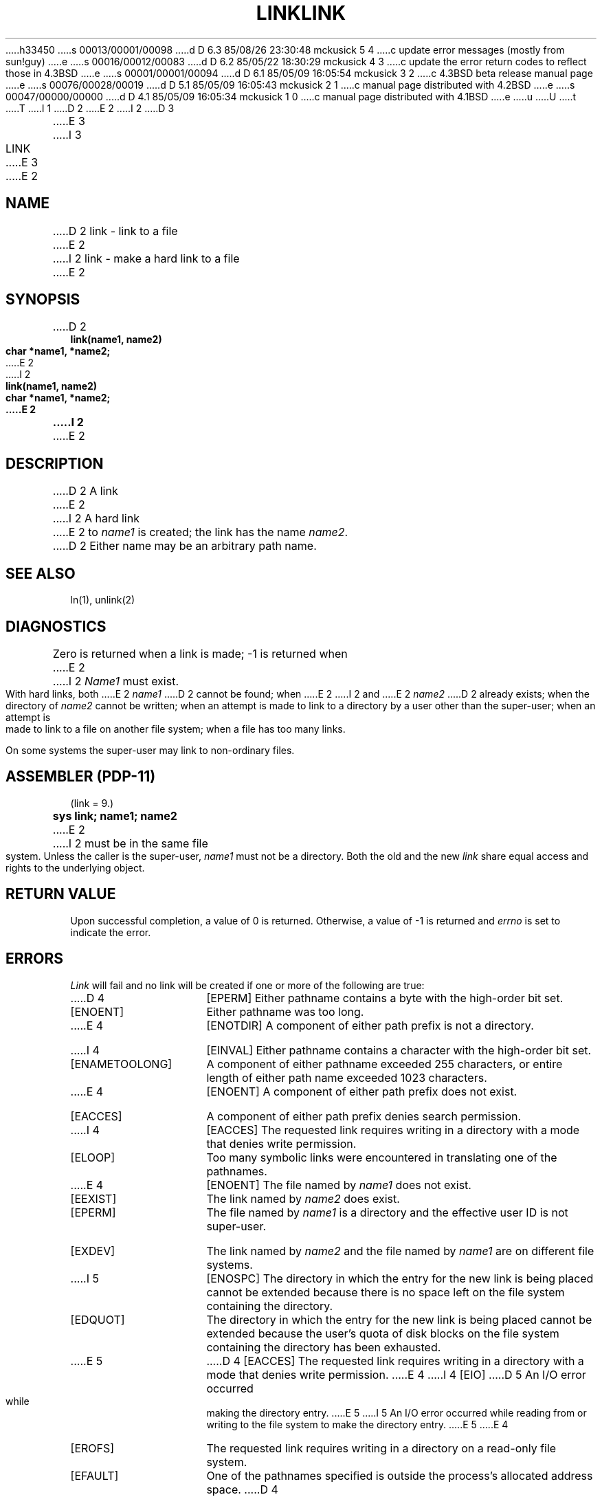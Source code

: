 h33450
s 00013/00001/00098
d D 6.3 85/08/26 23:30:48 mckusick 5 4
c update error messages (mostly from sun!guy)
e
s 00016/00012/00083
d D 6.2 85/05/22 18:30:29 mckusick 4 3
c update the error return codes to reflect those in 4.3BSD
e
s 00001/00001/00094
d D 6.1 85/05/09 16:05:54 mckusick 3 2
c 4.3BSD beta release manual page
e
s 00076/00028/00019
d D 5.1 85/05/09 16:05:43 mckusick 2 1
c manual page distributed with 4.2BSD
e
s 00047/00000/00000
d D 4.1 85/05/09 16:05:34 mckusick 1 0
c manual page distributed with 4.1BSD
e
u
U
t
T
I 1
.\" Copyright (c) 1980 Regents of the University of California.
.\" All rights reserved.  The Berkeley software License Agreement
.\" specifies the terms and conditions for redistribution.
.\"
.\"	%W% (Berkeley) %G%
.\"
D 2
.TH LINK 2 
E 2
I 2
D 3
.TH LINK 2 "12 February 1983"
E 3
I 3
.TH LINK 2 "%Q%"
E 3
E 2
.UC 4
.SH NAME
D 2
link \- link to a file
E 2
I 2
link \- make a hard link to a file
E 2
.SH SYNOPSIS
.nf
D 2
.B link(name1, name2)
.B char *name1, *name2;
E 2
I 2
.ft B
link(name1, name2)
char *name1, *name2;
E 2
.fi
I 2
.ft R
E 2
.SH DESCRIPTION
D 2
A link
E 2
I 2
A hard link
E 2
to
.I name1
is created;
the link has the name
.IR name2 .
D 2
Either name may be an arbitrary path name.
.SH "SEE ALSO"
ln(1), unlink(2)
.SH DIAGNOSTICS
Zero is returned when a link is made;
\-1 is returned when
E 2
I 2
.I Name1
must exist.
.PP
With hard links,
both
E 2
.I name1
D 2
cannot be found; when
E 2
I 2
and
E 2
.I name2
D 2
already exists; when the directory of
.I name2
cannot be written; when
an attempt is made to link to a directory by a user
other than the super-user;
when an attempt is made to link
to a file on another file system;
when a file has too many links.
.PP
On some systems
the super-user may link
to non-ordinary files.
.SH "ASSEMBLER (PDP-11)"
(link = 9.)
.br
.B sys link; name1; name2
E 2
I 2
must be in the same file system.
Unless the caller is the super-user,
.I name1
must not be a directory.
Both the old and the new
.I link
share equal access and rights to
the underlying object.
.SH "RETURN VALUE
Upon successful completion, a value of 0 is returned.  Otherwise,
a value of \-1 is returned and
.I errno
is set to indicate the error.
.SH "ERRORS
.I Link
will fail and no link will be created if one or more of the following
are true:
.TP 15
D 4
[EPERM]
Either pathname contains a byte with the high-order bit set.
.TP 15
[ENOENT]
Either pathname was too long.
.TP 15
E 4
[ENOTDIR]
A component of either path prefix is not a directory.
.TP 15
I 4
[EINVAL]
Either pathname contains a character with the high-order bit set.
.TP 15
[ENAMETOOLONG]
A component of either pathname exceeded 255 characters,
or entire length of either path name exceeded 1023 characters.
.TP 15
E 4
[ENOENT]
A component of either path prefix does not exist.
.TP 15
[EACCES]
A component of either path prefix denies search permission.
.TP 15
I 4
[EACCES]
The requested link requires writing in a directory with a mode
that denies write permission.
.TP 15
[ELOOP]
Too many symbolic links were encountered in translating one of the pathnames.
.TP 15
E 4
[ENOENT]
The file named by \fIname1\fP does not exist.
.TP 15
[EEXIST]
The link named by \fIname2\fP does exist.
.TP 15
[EPERM]
The file named by \fIname1\fP is a directory and the effective
user ID is not super-user.
.TP 15
[EXDEV]
The link named by \fIname2\fP and the file named by \fIname1\fP
are on different file systems.
.TP 15
I 5
[ENOSPC]
The directory in which the entry for the new link is being placed
cannot be extended because there is no space left on the file
system containing the directory.
.TP 15
[EDQUOT]
The directory in which the entry for the new link
is being placed cannot be extended because the
user's quota of disk blocks on the file system
containing the directory has been exhausted.
.TP 15
E 5
D 4
[EACCES]
The requested link requires writing in a directory with a mode
that denies write permission.
E 4
I 4
[EIO]
D 5
An I/O error occurred while making the directory entry.
E 5
I 5
An I/O error occurred while reading from or writing to 
the file system to make the directory entry.
E 5
E 4
.TP 15
[EROFS]
The requested link requires writing in a directory on a read-only file
system.
.TP 15
[EFAULT]
One of the pathnames specified
is outside the process's allocated address space.
D 4
.TP 15
[ELOOP]
Too many symbolic links were encountered in translating the pathname.
E 4
.SH "SEE ALSO"
symlink(2), unlink(2)
E 2
E 1
